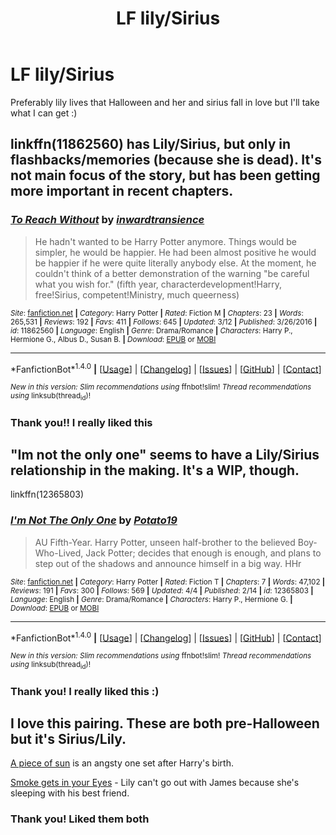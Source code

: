#+TITLE: LF lily/Sirius

* LF lily/Sirius
:PROPERTIES:
:Author: twentiesgirl
:Score: 2
:DateUnix: 1491996952.0
:DateShort: 2017-Apr-12
:FlairText: Request
:END:
Preferably lily lives that Halloween and her and sirius fall in love but I'll take what I can get :)


** linkffn(11862560) has Lily/Sirius, but only in flashbacks/memories (because she is dead). It's not main focus of the story, but has been getting more important in recent chapters.
:PROPERTIES:
:Score: 2
:DateUnix: 1492002491.0
:DateShort: 2017-Apr-12
:END:

*** [[http://www.fanfiction.net/s/11862560/1/][*/To Reach Without/*]] by [[https://www.fanfiction.net/u/4677330/inwardtransience][/inwardtransience/]]

#+begin_quote
  He hadn't wanted to be Harry Potter anymore. Things would be simpler, he would be happier. He had been almost positive he would be happier if he were quite literally anybody else. At the moment, he couldn't think of a better demonstration of the warning "be careful what you wish for." (fifth year, characterdevelopment!Harry, free!Sirius, competent!Ministry, much queerness)
#+end_quote

^{/Site/: [[http://www.fanfiction.net/][fanfiction.net]] *|* /Category/: Harry Potter *|* /Rated/: Fiction M *|* /Chapters/: 23 *|* /Words/: 265,531 *|* /Reviews/: 192 *|* /Favs/: 411 *|* /Follows/: 645 *|* /Updated/: 3/12 *|* /Published/: 3/26/2016 *|* /id/: 11862560 *|* /Language/: English *|* /Genre/: Drama/Romance *|* /Characters/: Harry P., Hermione G., Albus D., Susan B. *|* /Download/: [[http://www.ff2ebook.com/old/ffn-bot/index.php?id=11862560&source=ff&filetype=epub][EPUB]] or [[http://www.ff2ebook.com/old/ffn-bot/index.php?id=11862560&source=ff&filetype=mobi][MOBI]]}

--------------

*FanfictionBot*^{1.4.0} *|* [[[https://github.com/tusing/reddit-ffn-bot/wiki/Usage][Usage]]] | [[[https://github.com/tusing/reddit-ffn-bot/wiki/Changelog][Changelog]]] | [[[https://github.com/tusing/reddit-ffn-bot/issues/][Issues]]] | [[[https://github.com/tusing/reddit-ffn-bot/][GitHub]]] | [[[https://www.reddit.com/message/compose?to=tusing][Contact]]]

^{/New in this version: Slim recommendations using/ ffnbot!slim! /Thread recommendations using/ linksub(thread_id)!}
:PROPERTIES:
:Author: FanfictionBot
:Score: 1
:DateUnix: 1492002522.0
:DateShort: 2017-Apr-12
:END:


*** Thank you!! I really liked this
:PROPERTIES:
:Author: twentiesgirl
:Score: 1
:DateUnix: 1492138557.0
:DateShort: 2017-Apr-14
:END:


** "Im not the only one" seems to have a Lily/Sirius relationship in the making. It's a WIP, though.

linkffn(12365803)
:PROPERTIES:
:Author: Starfox5
:Score: 1
:DateUnix: 1491997407.0
:DateShort: 2017-Apr-12
:END:

*** [[http://www.fanfiction.net/s/12365803/1/][*/I'm Not The Only One/*]] by [[https://www.fanfiction.net/u/5594536/Potato19][/Potato19/]]

#+begin_quote
  AU Fifth-Year. Harry Potter, unseen half-brother to the believed Boy-Who-Lived, Jack Potter; decides that enough is enough, and plans to step out of the shadows and announce himself in a big way. HHr
#+end_quote

^{/Site/: [[http://www.fanfiction.net/][fanfiction.net]] *|* /Category/: Harry Potter *|* /Rated/: Fiction T *|* /Chapters/: 7 *|* /Words/: 47,102 *|* /Reviews/: 191 *|* /Favs/: 300 *|* /Follows/: 569 *|* /Updated/: 4/4 *|* /Published/: 2/14 *|* /id/: 12365803 *|* /Language/: English *|* /Genre/: Drama/Romance *|* /Characters/: Harry P., Hermione G. *|* /Download/: [[http://www.ff2ebook.com/old/ffn-bot/index.php?id=12365803&source=ff&filetype=epub][EPUB]] or [[http://www.ff2ebook.com/old/ffn-bot/index.php?id=12365803&source=ff&filetype=mobi][MOBI]]}

--------------

*FanfictionBot*^{1.4.0} *|* [[[https://github.com/tusing/reddit-ffn-bot/wiki/Usage][Usage]]] | [[[https://github.com/tusing/reddit-ffn-bot/wiki/Changelog][Changelog]]] | [[[https://github.com/tusing/reddit-ffn-bot/issues/][Issues]]] | [[[https://github.com/tusing/reddit-ffn-bot/][GitHub]]] | [[[https://www.reddit.com/message/compose?to=tusing][Contact]]]

^{/New in this version: Slim recommendations using/ ffnbot!slim! /Thread recommendations using/ linksub(thread_id)!}
:PROPERTIES:
:Author: FanfictionBot
:Score: 1
:DateUnix: 1491997425.0
:DateShort: 2017-Apr-12
:END:


*** Thank you! I really liked this :)
:PROPERTIES:
:Author: twentiesgirl
:Score: 1
:DateUnix: 1492138545.0
:DateShort: 2017-Apr-14
:END:


** I love this pairing. These are both pre-Halloween but it's Sirius/Lily.

[[https://m.fanfiction.net/s/2819982/1/A-piece-of-sun][A piece of sun]] is an angsty one set after Harry's birth.

[[http://ficsbynell.livejournal.com/14029.html][Smoke gets in your Eyes]] - Lily can't go out with James because she's sleeping with his best friend.
:PROPERTIES:
:Author: muted90
:Score: 1
:DateUnix: 1492068316.0
:DateShort: 2017-Apr-13
:END:

*** Thank you! Liked them both
:PROPERTIES:
:Author: twentiesgirl
:Score: 1
:DateUnix: 1492138533.0
:DateShort: 2017-Apr-14
:END:
